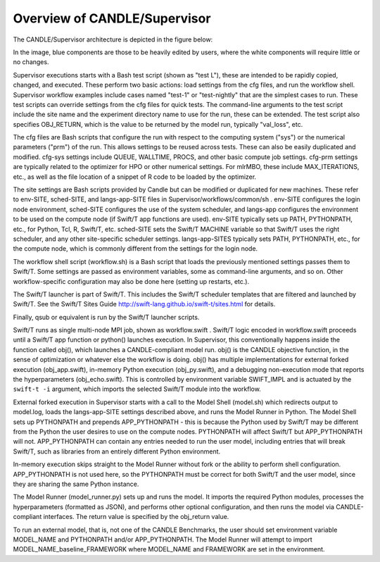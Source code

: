Overview of CANDLE/Supervisor
=================================================================

The CANDLE/Supervisor architecture is depicted in the figure below:

.. image:: img/Supervisor.png

In the image, blue components are those to be heavily edited by users, where the white components will require little or no changes.

Supervisor executions starts with a Bash test script (shown as "test L"), these are intended to be rapidly copied, changed, and executed.  These perform two basic actions: load settings from the cfg files, and run the workflow shell.  Supervisor workflow examples include cases named "test-1" or "test-nightly" that are the simplest cases to run.  These test scripts can override settings from the cfg files for quick tests.  The command-line arguments to the test script include the site name and the experiment directory name to use for the run, these can be extended.  The test script also specifies OBJ_RETURN, which is the value to be returned by the model run, typically "val_loss", etc.

The cfg files are Bash scripts that configure the run with respect to the computing system ("sys") or the numerical parameters ("prm") of the run.  This allows settings to be reused across tests.  These can also be easily duplicated and modified.  cfg-sys settings include QUEUE, WALLTIME, PROCS, and other basic compute job settings.  cfg-prm settings are typically related to the optimizer for HPO or other numerical settings.  For mlrMBO, these include MAX_ITERATIONS, etc., as well as the file location of a snippet of R code to be loaded by the optimizer.

The site settings are Bash scripts provided by Candle but can be modified or duplicated for new machines.  These refer to env-SITE, sched-SITE, and langs-app-SITE files in Supervisor/workflows/common/sh .  env-SITE configures the login node environment, sched-SITE configures the use of the system scheduler, and langs-app configures the environment to be used on the compute node (if Swift/T app functions are used).  env-SITE typically sets up PATH, PYTHONPATH, etc., for Python, Tcl, R, Swift/T, etc.  sched-SITE sets the Swift/T MACHINE  variable so that Swift/T uses the right scheduler, and any other site-specific scheduler settings.  langs-app-SITES typically sets PATH, PYTHONPATH, etc., for the compute node, which is commonly different from the settings for the login node.

The workflow shell script (workflow.sh) is a Bash script that loads the previously mentioned settings passes them to Swift/T.  Some settings are passed as environment variables, some as command-line arguments, and so on.  Other workflow-specific configuration may also be done here (setting up restarts, etc.).

The Swift/T launcher is part of Swift/T.  This includes the Swift/T scheduler templates that are filtered and launched by Swift/T.  See the Swift/T Sites Guide http://swift-lang.github.io/swift-t/sites.html for details.

Finally, qsub or equivalent is run by the Swift/T launcher scripts.

Swift/T runs as single multi-node MPI job, shown as workflow.swift .  Swift/T logic encoded in workflow.swift proceeds until a Swift/T app function or python() launches execution.  In Supervisor, this conventionally happens inside the function called obj(), which launches a CANDLE-compliant model run.  obj() is the CANDLE objective function, in the sense of optimization or whatever else the workflow is doing. obj() has multiple implementations for external forked execution (obj_app.swift), in-memory Python execution (obj_py.swift), and a debugging non-execution mode that reports the hyperparameters (obj_echo.swift).  This is controlled by environment variable SWIFT_IMPL and is actuated by the ``swift-t -i`` argument, which imports the selected Swift/T module into the workflow.

External forked execution in Supervisor starts with a call to the Model Shell (model.sh) which redirects output to model.log, loads the langs-app-SITE settings described above, and runs the Model Runner in Python.  The Model Shell sets up PYTHONPATH and prepends APP_PYTHONPATH - this is because the Python used by Swift/T may be different from the Python the user desires to use on the compute nodes.  PYTHONPATH will affect Swift/T but APP_PYTHONPATH will not.  APP_PYTHONPATH can contain any entries needed to run the user model, including entries that will break Swift/T, such as libraries from an entirely different Python environment.

In-memory execution skips straight to the Model Runner without fork or the ability to perform shell configuration.  APP_PYTHONPATH is not used here, so the PYTHONPATH must be correct for both Swift/T and the user model, since they are sharing the same Python instance.

The Model Runner (model_runner.py) sets up and runs the model.  It imports the required Python modules, processes the hyperparameters (formatted as JSON), and performs other optional configuration, and then runs the model via CANDLE-compliant interfaces.  The return value is specified by the obj_return value.

To run an external model, that is, not one of the CANDLE Benchmarks, the user should set  environment variable MODEL_NAME and PYTHONPATH and/or APP_PYTHONPATH.  The Model Runner will attempt to import MODEL_NAME_baseline_FRAMEWORK where MODEL_NAME and FRAMEWORK are set in the environment.
